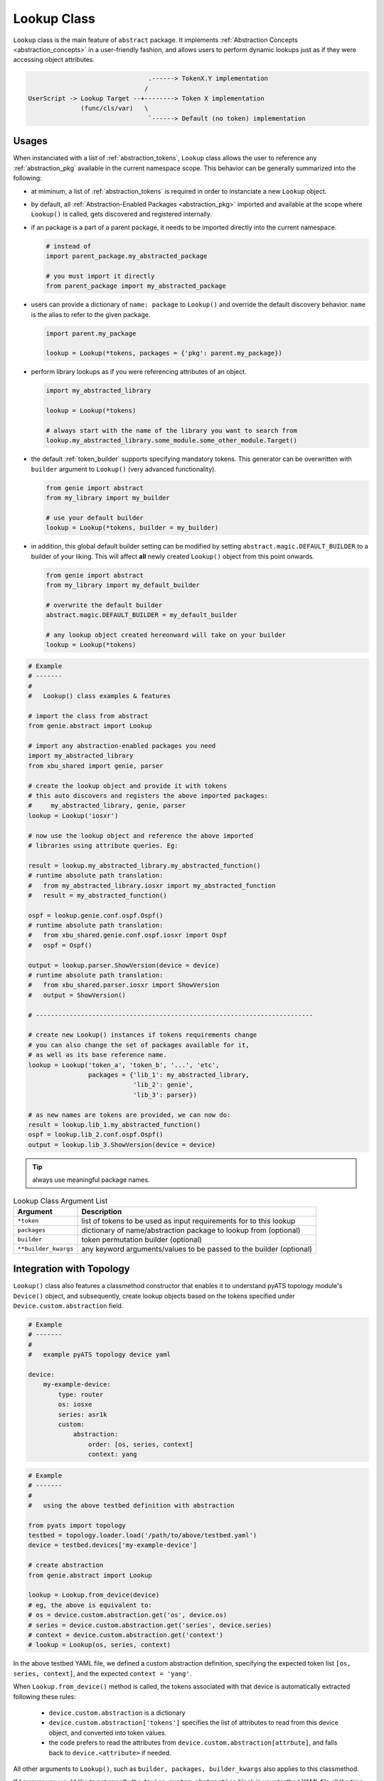 .. _abstract_lookup_cls:

Lookup Class
============

``Lookup`` class is the main feature of ``abstract`` package. It implements
:ref:`Abstraction Concepts <abstraction_concepts>` in a user-friendly fashion, 
and allows users to perform dynamic lookups just as if they were accessing 
object attributes.

.. code-block:: text

                                    .------> TokenX.Y implementation
                                   /
    UserScript -> Lookup Target --+--------> Token X implementation
                  (func/cls/var)   \
                                    `------> Default (no token) implementation


Usages
------

When instanciated with a list of :ref:`abstraction_tokens`, ``Lookup`` class 
allows the user to reference any :ref:`abstraction_pkg` available in the current
namespace scope. This behavior can be generally summarized into the following:

- at miminum, a list of :ref:`abstraction_tokens` is required in order to 
  instanciate a new ``Lookup`` object.

- by default, all :ref:`Abstraction-Enabled Packages <abstraction_pkg>` imported
  and available at the scope where ``Lookup()`` is called, gets discovered and
  registered internally.

- if an package is a part of a parent package, it needs to be imported 
  directly into the current namespace. 

  .. code-block:: python

      # instead of
      import parent_package.my_abstracted_package

      # you must import it directly
      from parent_package import my_abstracted_package

- users can provide a dictionary of ``name: package`` to ``Lookup()`` and
  override the default discovery behavior. ``name`` is the alias to refer to
  the given package.

  .. code-block:: python

      import parent.my_package

      lookup = Lookup(*tokens, packages = {'pkg': parent.my_package})

- perform library lookups as if you were referencing attributes of an object.

  .. code-block:: python

      import my_abstracted_library

      lookup = Lookup(*tokens)

      # always start with the name of the library you want to search from
      lookup.my_abstracted_library.some_module.some_other_module.Target()

- the default :ref:`token_builder` supports specifying mandatory tokens. This
  generator can be overwritten with ``builder`` argument to ``Lookup()`` (very
  advanced functionality).

  .. code-block:: python

      from genie import abstract
      from my_library import my_builder

      # use your default builder
      lookup = Lookup(*tokens, builder = my_builder)


- in addition, this global default builder setting can be modified by setting 
  ``abstract.magic.DEFAULT_BUILDER`` to a builder of your liking. This will
  affect **all** newly created ``Lookup()`` object from this point onwards.
    
  .. code-block:: python

      from genie import abstract
      from my_library import my_default_builder

      # overwrite the default builder
      abstract.magic.DEFAULT_BUILDER = my_default_builder

      # any lookup object created hereonward will take on your builder
      lookup = Lookup(*tokens)


.. code-block:: python

    # Example
    # -------
    #
    #   Lookup() class examples & features

    # import the class from abstract
    from genie.abstract import Lookup

    # import any abstraction-enabled packages you need
    import my_abstracted_library
    from xbu_shared import genie, parser

    # create the lookup object and provide it with tokens
    # this auto discovers and registers the above imported packages: 
    #     my_abstracted_library, genie, parser
    lookup = Lookup('iosxr')

    # now use the lookup object and reference the above imported
    # libraries using attribute queries. Eg:

    result = lookup.my_abstracted_library.my_abstracted_function()
    # runtime absolute path translation:
    #   from my_abstracted_library.iosxr import my_abstracted_function
    #   result = my_abstracted_function()

    ospf = lookup.genie.conf.ospf.Ospf()
    # runtime absolute path translation:
    #   from xbu_shared.genie.conf.ospf.iosxr import Ospf
    #   ospf = Ospf()

    output = lookup.parser.ShowVersion(device = device)
    # runtime absolute path translation:
    #   from xbu_shared.parser.iosxr import ShowVersion
    #   output = ShowVersion()

    # --------------------------------------------------------------------------

    # create new Lookup() instances if tokens requirements change
    # you can also change the set of packages available for it,
    # as well as its base reference name.
    lookup = Lookup('token_a', 'token_b', '...', 'etc', 
                    packages = {'lib_1': my_abstracted_library,
                                'lib_2': genie',
                                'lib_3': parser})

    # as new names are tokens are provided, we can now do:
    result = lookup.lib_1.my_abstracted_function()
    ospf = lookup.lib_2.conf.ospf.Ospf()
    output = lookup.lib_3.ShowVersion(device = device)

.. tip::
    
    always use meaningful package names.

.. csv-table:: Lookup Class Argument List
    :header: "Argument", "Description"

    ``*token``, "list of tokens to be used as input requirements for to this 
    lookup"
    ``packages``, "dictionary of name/abstraction package to lookup from
    (optional)"
    ``builder``, "token permutation builder (optional)"
    ``**builder_kwargs``, "any keyword arguments/values to be passed to the
    builder (optional)"


Integration with Topology
-------------------------

``Lookup()`` class also features a classmethod constructor that enables it to 
understand pyATS topology module's ``Device()`` object, and subsequently, create 
lookup objects based on the tokens specified under ``Device.custom.abstraction``
field.

.. code-block:: yaml

    # Example
    # -------
    #
    #   example pyATS topology device yaml

    device:
        my-example-device:
            type: router
            os: iosxe
            series: asr1k
            custom:
                abstraction:
                    order: [os, series, context]
                    context: yang

.. code-block:: python
    
    # Example
    # -------
    #
    #   using the above testbed definition with abstraction

    from pyats import topology
    testbed = topology.loader.load('/path/to/above/testbed.yaml')
    device = testbed.devices['my-example-device']

    # create abstraction
    from genie.abstract import Lookup

    lookup = Lookup.from_device(device)
    # eg, the above is equivalent to:
    # os = device.custom.abstraction.get('os', device.os)
    # series = device.custom.abstraction.get('series', device.series)
    # context = device.custom.abstraction.get('context')
    # lookup = Lookup(os, series, context)

In the above testbed YAML file, we defined a custom abstraction definition,
specifying the expected token list ``[os, series, context]``, and the expected
``context = 'yang'``.

When ``Lookup.from_device()`` method is called, the tokens associated with that
device is automatically extracted following these rules:
    
    - ``device.custom.abstraction`` is a dictionary
    - ``device.custom.abstraction['tokens']`` specifies the list of attributes
      to read from this device object, and converted into token values. 
    - the code prefers to read the attributes from
      ``device.custom.abstraction[attrbute]``, and falls back to
      ``device.<attribute>`` if needed.

All other arguments to ``Lookup()``, such as ``builder, packages, 
builder_kwargs`` also applies to this classmethod.

If however you would like to not specify the ``device.custom.abstraction`` block
in your testbed YAML file all the time, you can provide ``default_tokens`` as a
list to ``Lookup.from_device()``. Any tokens specified there would be looked-up
from the provided device attribute.

.. code-block:: python
    
    # Example
    # -------
    #
    #   Lookup.from_device using defaults

    lookup = Lookup.from_device(device, default_tokens = ['os', 'series'])
    # eg, the above is equivalent to:
    # os = device.os
    # series = device.serie
    # lookup = Lookup(os, series)

.. note::

    note that when using ``default_tokens``, the lookup from device attribute
    is non-strict, eg: if tokens ``a``, ``b``, ``c`` are specified, and only
    ``a``, ``c`` exists, it will not error and just use these values instead.


Tips & Tricks
-------------

Typically, abstraction should be used when the end library needs to handle 
differences (such as OS/Release/Mgmt Interface) etc. This leads to a per-device
lookup model, where the set of :ref:`abstraction-tokens` per device differs.
The best, pythonic method to tackle this is to follow the natural patterns
of Python/pyATS programming:

- ``import`` all your packages at the top of your script/code, including all
  :ref:`Abstraction-Enabled Packages <abstraction_pkg>`.

- inside AEtest ``CommonSetup`` section, as soon as you have connected to your 
  testbed devices and learnt about what they are, create your ``Lookup()`` 
  objects and assign them as an attribute to each ``Device`` instance.

.. code-block:: python

    # Example
    # -------
    #
    #   an example AEtest script with abstraction enabled

    # import everything at the top
    import logging
    from genie import abstract
    from pyats import aetest

    # eg, these are my abstraction libraries
    import my_abstracted_library
    from xbu_shared import genie, parser

    logger = logging.getLogger(__name__)

    class CommonSetup(aetest.CommonSetup):

        @aetest.subsection
        def connect_to_testbed(self, testbed):
            for name, device in testbed.devices.items():
                device.connect()
                logger.info('connected to device %s' % device.name)

        @aetest.subsection
        def create_abstraction_lookup_objects(self, testbed, context):
            '''create_abstraction_lookup_objects

            Subsection to create abstraction Lookup object and assigns it to 
            each corresponding device object as 'device.lib' attribute.

            In this example, we are using device object's attribute 'os', 'type'
            (from testbed YAML file) and script input parameter 'context' as 
            tokens. 
            '''
            for device in testbed.devices.values():
                device.lib = Lookup(device.os, device.type, context)

        # ... other subsections

    # from here onwards, you can refer to libraries dynamically.

    class Configure_Ospf(aetest.Testcase):

        @aetest.setup
        def setup(self, testbed):
            # iterate through all devices and configure device...
            for device in testbed.devices.values():
                device.lib.my_abstracted_library.configure_ospf(arg_1 = '...',
                                                                arg_2 = '...',
                                                                etc = '...')

        @aetest.test
        def test(self, testbed):
            for device in testbed.devices.values():
                output = device.lib.parser.ShowOspf(device = device)

                # validate values... etc
                # ...


